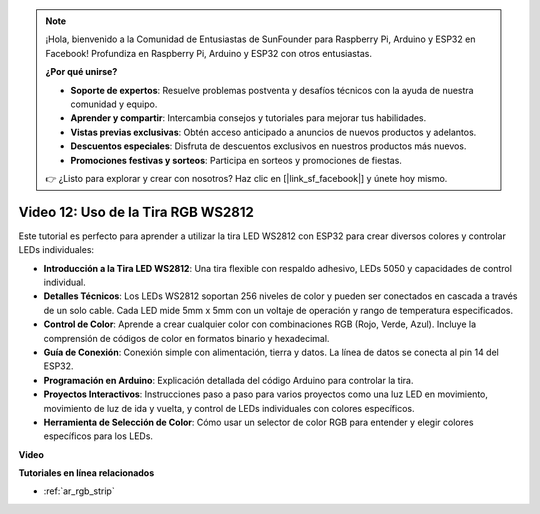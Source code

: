 .. note::

    ¡Hola, bienvenido a la Comunidad de Entusiastas de SunFounder para Raspberry Pi, Arduino y ESP32 en Facebook! Profundiza en Raspberry Pi, Arduino y ESP32 con otros entusiastas.

    **¿Por qué unirse?**

    - **Soporte de expertos**: Resuelve problemas postventa y desafíos técnicos con la ayuda de nuestra comunidad y equipo.
    - **Aprender y compartir**: Intercambia consejos y tutoriales para mejorar tus habilidades.
    - **Vistas previas exclusivas**: Obtén acceso anticipado a anuncios de nuevos productos y adelantos.
    - **Descuentos especiales**: Disfruta de descuentos exclusivos en nuestros productos más nuevos.
    - **Promociones festivas y sorteos**: Participa en sorteos y promociones de fiestas.

    👉 ¿Listo para explorar y crear con nosotros? Haz clic en [|link_sf_facebook|] y únete hoy mismo.

Video 12: Uso de la Tira RGB WS2812
=============================================================================

Este tutorial es perfecto para aprender a utilizar la tira LED WS2812 con ESP32 para crear diversos colores y controlar LEDs individuales:

* **Introducción a la Tira LED WS2812**: Una tira flexible con respaldo adhesivo, LEDs 5050 y capacidades de control individual.
* **Detalles Técnicos**: Los LEDs WS2812 soportan 256 niveles de color y pueden ser conectados en cascada a través de un solo cable. Cada LED mide 5mm x 5mm con un voltaje de operación y rango de temperatura especificados.
* **Control de Color**: Aprende a crear cualquier color con combinaciones RGB (Rojo, Verde, Azul). Incluye la comprensión de códigos de color en formatos binario y hexadecimal.
* **Guía de Conexión**: Conexión simple con alimentación, tierra y datos. La línea de datos se conecta al pin 14 del ESP32.
* **Programación en Arduino**: Explicación detallada del código Arduino para controlar la tira.
* **Proyectos Interactivos**: Instrucciones paso a paso para varios proyectos como una luz LED en movimiento, movimiento de luz de ida y vuelta, y control de LEDs individuales con colores específicos.
* **Herramienta de Selección de Color**: Cómo usar un selector de color RGB para entender y elegir colores específicos para los LEDs.

**Video**

.. raw:: html

    <iframe width="700" height="500" src="https://www.youtube.com/embed/CdYeKW2N-nY?si=9dKvXzDMonp31L0u" title="YouTube video player" frameborder="0" allow="accelerometer; autoplay; clipboard-write; encrypted-media; gyroscope; picture-in-picture; web-share" allowfullscreen></iframe>

**Tutoriales en línea relacionados**

* :ref:`ar_rgb_strip`

